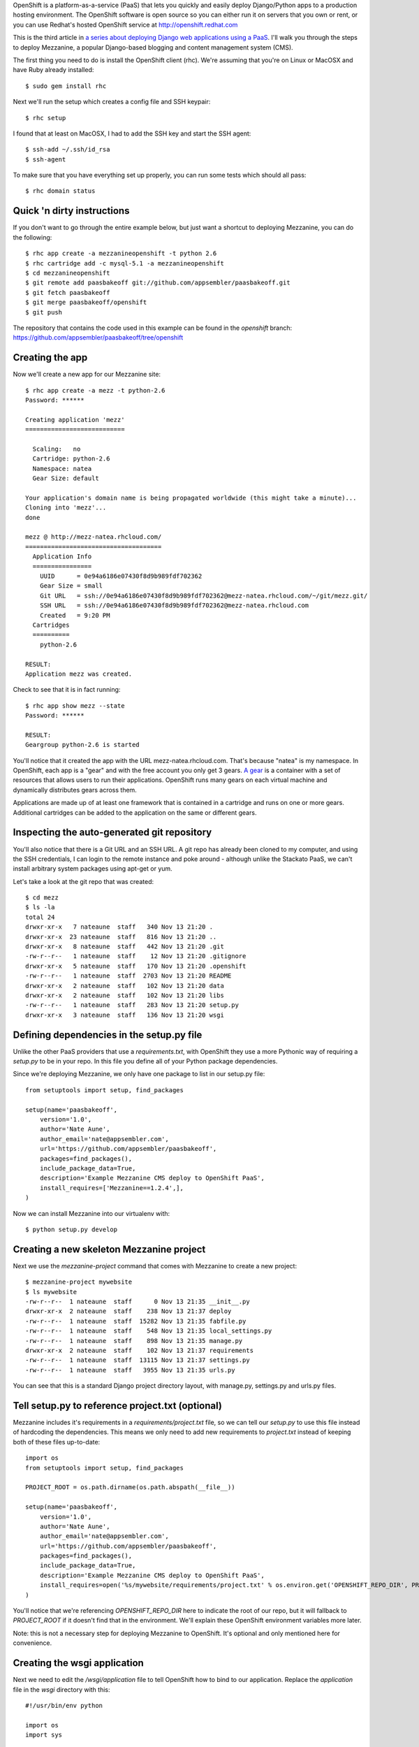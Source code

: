 OpenShift is a platform-as-a-service (PaaS) that lets you quickly and easily deploy Django/Python apps to a production hosting environment. The OpenShift software is open source so you can either run it on servers that you own or rent, or you can use Redhat's hosted OpenShift service at http://openshift.redhat.com

This is the third article in `a series about deploying Django web applications using a PaaS <http://appsembler.com/blog/django-deployment-using-paas/>`_. I'll walk you through the steps to deploy Mezzanine, a popular Django-based blogging and content management system (CMS).

The first thing you need to do is install the OpenShift client (rhc). We're assuming that you're on Linux or MacOSX and have Ruby already installed::

    $ sudo gem install rhc

Next we'll run the setup which creates a config file and SSH keypair::

    $ rhc setup

I found that at least on MacOSX, I had to add the SSH key and start the SSH agent::

    $ ssh-add ~/.ssh/id_rsa
    $ ssh-agent

To make sure that you have everything set up properly, you can run some tests which should all pass::

    $ rhc domain status

Quick 'n dirty instructions
---------------------------

If you don't want to go through the entire example below, but just want a shortcut to deploying Mezzanine, you can do the following::

    $ rhc app create -a mezzanineopenshift -t python 2.6
    $ rhc cartridge add -c mysql-5.1 -a mezzanineopenshift
    $ cd mezzanineopenshift
    $ git remote add paasbakeoff git://github.com/appsembler/paasbakeoff.git
    $ git fetch paasbakeoff
    $ git merge paasbakeoff/openshift
    $ git push

The repository that contains the code used in this example can be found in the `openshift` branch:
https://github.com/appsembler/paasbakeoff/tree/openshift

Creating the app
----------------

Now we'll create a new app for our Mezzanine site::

    $ rhc app create -a mezz -t python-2.6
    Password: ******

    Creating application 'mezz'
    ===========================

      Scaling:   no
      Cartridge: python-2.6
      Namespace: natea
      Gear Size: default

    Your application's domain name is being propagated worldwide (this might take a minute)...
    Cloning into 'mezz'...
    done

    mezz @ http://mezz-natea.rhcloud.com/
    =====================================
      Application Info
      ================
        UUID      = 0e94a6186e07430f8d9b989fdf702362
        Gear Size = small
        Git URL   = ssh://0e94a6186e07430f8d9b989fdf702362@mezz-natea.rhcloud.com/~/git/mezz.git/
        SSH URL   = ssh://0e94a6186e07430f8d9b989fdf702362@mezz-natea.rhcloud.com
        Created   = 9:20 PM
      Cartridges
      ==========
        python-2.6

    RESULT:
    Application mezz was created.

Check to see that it is in fact running::

    $ rhc app show mezz --state
    Password: ******

    RESULT:
    Geargroup python-2.6 is started

You'll notice that it created the app with the URL mezz-natea.rhcloud.com. That's because "natea" is my namespace. In OpenShift, each app is a "gear" and with the free account you only get 3 gears. `A gear <https://openshift.redhat.com/community/faq/what-is-a-gear>`_ is a container with a set of resources that allows users to run their applications. OpenShift runs many gears on each virtual machine and dynamically distributes gears across them. 

Applications are made up of at least one framework that is contained in a cartridge and runs on one or more gears. Additional cartridges can be added to the application on the same or different gears.

Inspecting the auto-generated git repository
--------------------------------------------

You'll also notice that there is a Git URL and an SSH URL. A git repo has already been cloned to my computer, and using the SSH credentials, I can login to the remote instance and poke around - although unlike the Stackato PaaS, we can't install arbitrary system packages using apt-get or yum.

Let's take a look at the git repo that was created::

    $ cd mezz
    $ ls -la
    total 24
    drwxr-xr-x   7 nateaune  staff   340 Nov 13 21:20 .
    drwxr-xr-x  23 nateaune  staff   816 Nov 13 21:20 ..
    drwxr-xr-x   8 nateaune  staff   442 Nov 13 21:20 .git
    -rw-r--r--   1 nateaune  staff    12 Nov 13 21:20 .gitignore
    drwxr-xr-x   5 nateaune  staff   170 Nov 13 21:20 .openshift
    -rw-r--r--   1 nateaune  staff  2703 Nov 13 21:20 README
    drwxr-xr-x   2 nateaune  staff   102 Nov 13 21:20 data
    drwxr-xr-x   2 nateaune  staff   102 Nov 13 21:20 libs
    -rw-r--r--   1 nateaune  staff   283 Nov 13 21:20 setup.py
    drwxr-xr-x   3 nateaune  staff   136 Nov 13 21:20 wsgi


Defining dependencies in the setup.py file
------------------------------------------

Unlike the other PaaS providers that use a `requirements.txt`, with OpenShift they use a more Pythonic way of requiring a `setup.py` to be in your repo. In this file you define all of your Python package dependencies.

Since we're deploying Mezzanine, we only have one package to list in our setup.py file::

    from setuptools import setup, find_packages

    setup(name='paasbakeoff',
        version='1.0',
        author='Nate Aune',
        author_email='nate@appsembler.com',
        url='https://github.com/appsembler/paasbakeoff',
        packages=find_packages(),
        include_package_data=True,
        description='Example Mezzanine CMS deploy to OpenShift PaaS',
        install_requires=['Mezzanine==1.2.4',],
    )

Now we can install Mezzanine into our virtualenv with::

    $ python setup.py develop

Creating a new skeleton Mezzanine project
-----------------------------------------

Next we use the `mezzanine-project` command that comes with Mezzanine to create a new project::

    $ mezzanine-project mywebsite
    $ ls mywebsite
    -rw-r--r--  1 nateaune  staff      0 Nov 13 21:35 __init__.py
    drwxr-xr-x  2 nateaune  staff    238 Nov 13 21:37 deploy
    -rw-r--r--  1 nateaune  staff  15282 Nov 13 21:35 fabfile.py
    -rw-r--r--  1 nateaune  staff    548 Nov 13 21:35 local_settings.py
    -rw-r--r--  1 nateaune  staff    898 Nov 13 21:35 manage.py
    drwxr-xr-x  2 nateaune  staff    102 Nov 13 21:37 requirements
    -rw-r--r--  1 nateaune  staff  13115 Nov 13 21:37 settings.py
    -rw-r--r--  1 nateaune  staff   3955 Nov 13 21:35 urls.py

You can see that this is a standard Django project directory layout, with manage.py, settings.py and urls.py files.

Tell setup.py to reference project.txt (optional)
-------------------------------------------------

Mezzanine includes it's requirements in a `requirements/project.txt` file, so we can tell our `setup.py` to use this file instead of hardcoding the dependencies. This means we only need to add new requirements to `project.txt` instead of keeping both of these files up-to-date::

    import os
    from setuptools import setup, find_packages

    PROJECT_ROOT = os.path.dirname(os.path.abspath(__file__))

    setup(name='paasbakeoff',
        version='1.0',
        author='Nate Aune',
        author_email='nate@appsembler.com',
        url='https://github.com/appsembler/paasbakeoff',
        packages=find_packages(),
        include_package_data=True,
        description='Example Mezzanine CMS deploy to OpenShift PaaS',
        install_requires=open('%s/mywebsite/requirements/project.txt' % os.environ.get('OPENSHIFT_REPO_DIR', PROJECT_ROOT)).readlines(),
    )

You'll notice that we're referencing `OPENSHIFT_REPO_DIR` here to indicate the root of our repo, but it will fallback to `PROJECT_ROOT` if it doesn't find that in the environment. We'll explain these OpenShift environment variables more later.

Note: this is not a necessary step for deploying Mezzanine to OpenShift. It's optional and only mentioned here for convenience.

Creating the wsgi application
-----------------------------

Next we need to edit the `/wsgi/application` file to tell OpenShift how to bind to our application. Replace the `application` file in the `wsgi` directory with this::

    #!/usr/bin/env python

    import os
    import sys

    sys.path.append(os.path.join(os.environ['OPENSHIFT_REPO_DIR']))

    os.environ['DJANGO_SETTINGS_MODULE'] = 'mywebsite.settings'

    virtenv = os.environ['OPENSHIFT_HOMEDIR'] + 'python-2.6/virtenv/'
    os.environ['PYTHON_EGG_CACHE'] = os.path.join(virtenv, 'lib/python2.6/site-packages')

    virtualenv = os.path.join(virtenv, 'bin/activate_this.py')
    try:
        execfile(virtualenv, dict(__file__=virtualenv))
    except IOError:
        pass
    #
    # IMPORTANT: Put any additional includes below this line.  If placed above this
    # line, it's possible required libraries won't be in your searchable path
    # 

    import django.core.handlers.wsgi
    application = django.core.handlers.wsgi.WSGIHandler()

We're adding the `OPENSHIFT_REPO_DIR` to our Python path, so that `mywebsite` will be found, and then we're setting `mywebsite.settings` as our `DJANGO_SETTINGS_MODULE`. 

We're also defining the virtual environment as `python-2.6/virtenv/` inside the `OPENSHIFT_HOMEDIR`. If you're wondering what all the environment variables are, you can SSH into the environment and run `env` or you can consult `this page <https://openshift.redhat.com/community/page/openshift-environment-variables>`_

Create and bind the database
----------------------------

We could use a SQLite database and store that in OpenShift's persisted `/data/` directory, but MySQL or PostgreSQL are more suitable databases to use in production, so we'll show how to set those up with OpenShift.

To bind a database to this "gear", you must add what OpenShift calls a `cartridge <https://openshift.redhat.com/community/faq/what-is-a-cartridge>`_. Cartridges are the containers that house the framework or components that can be used to create an application. One or more cartridges run on each gear or the same cartridge can run on many gears for clustering or scaling.

Let's add the MySQL cartridge::

    $ rhc cartridge add -c mysql-5.1 -a mezz
    Password: ******

    Adding 'mysql-5.1' to application 'mezz'
    Success
    mysql-5.1
    =========
      Properties
      ==========
        Connection URL = mysql://127.12.26.129:3306/
        Database Name  = mezz
        Password       = **********
        Username       = admin

If you'd rather use PostgreSQL, the command is similar to the one above for creating a MySQL database::

    $ rhc cartridge add -c postgresql-8.4 -a mezz

Telling Django about the database OpenShift created for us
----------------------------------------------------------

Now we need to make some changes to the `settings.py` file so that our Django app will work with the database that OpenShift just created for us. 

Edit the `DATABASES` section of the `settings.py` file to have the following (yeah, this code could be cleaner)::

    import os
    import urlparse

    DATABASES = {}
    if 'OPENSHIFT_MYSQL_DB_URL' in os.environ:
        url = urlparse.urlparse(os.environ.get('OPENSHIFT_MYSQL_DB_URL'))

        DATABASES['default'] = {
            'ENGINE' : 'django.db.backends.mysql',
            'NAME': os.environ['OPENSHIFT_APP_NAME'],
            'USER': url.username,
            'PASSWORD': url.password,
            'HOST': url.hostname,
            'PORT': url.port,
            }

    elif 'OPENSHIFT_POSTGRESQL_DB_URL' in os.environ:
        url = urlparse.urlparse(os.environ.get('OPENSHIFT_POSTGRESQL_DB_URL'))

        DATABASES['default'] = {
            'ENGINE' : 'django.db.backends.postgresql_psycopg2',
            'NAME': os.environ['OPENSHIFT_APP_NAME'],
            'USER': url.username,
            'PASSWORD': url.password,
            'HOST': url.hostname,
            'PORT': url.port,
            }
            
    else:
        DATABASES['default'] = {
            'ENGINE': 'django.db.backends.sqlite3',
            'NAME': 'dev.db',
            'USER': '',
            'PASSWORD': '',
            'HOST': '',
            'PORT': '',
            }

Again, we're using OpenShift-specific environment variables to test if there is a MySQL or PostgreSQL database available, and if so we're extracting the database name, username, password, hostname and post from the provided URL string.

Create a deploy script
----------------------

You'll notice that there is a `.openshift` directory in the project that contains another directory called `action_hooks`. This is where we define scripts that will run on every build or on every deploy.

Replace the `deploy` script with the following::

    #!/bin/bash
    # This deploy hook gets executed after dependencies are resolved and the
    # build hook has been run but before the application has been started back
    # up again.  This script gets executed directly, so it could be python, php,
    # ruby, etc.

    source ${OPENSHIFT_HOMEDIR}python-2.6/virtenv/bin/activate
     
    export PYTHON_EGG_CACHE=${OPENSHIFT_HOME_DIR}python-2.6/virtenv/lib/python-2.6/site-packages

    echo "Executing 'python ${OPENSHIFT_REPO_DIR}mywebsite/manage.py syncdb --noinput'"
    python "$OPENSHIFT_REPO_DIR"mywebsite/manage.py syncdb --noinput

    echo "Executing 'python ${OPENSHIFT_REPO_DIR}mywebsite/manage.py collectstatic --noinput -v0'"
    python "$OPENSHIFT_REPO_DIR"mywebsite/manage.py collectstatic --noinput -v0

Here we can define any Django management commands that we want to be run on every deploy, namely `syncdb` and `collectstatic`. If we were using South for database schema migrations (as all Django projects should do), we could add the `migrate` command as well.

You can read about all the different action hooks (pre-receive, pre-build, build, deploy, post-deploy) `here <https://openshift.redhat.com/community/developers/deploying-and-building-applications>`_.

Example of a `more sophisticated deploy script <https://github.com/openshift/reviewboard-example/blob/master/.openshift/action_hooks/deploy>`_ for deploying Reviewboard.

Handling static media
---------------------

OpenShift provides a directory `wsgi/static` that can be exposed to Apache and serve up static assets, so we need to tell Django to collect the static media to this directory. Replace the `STATIC_ROOT` definition in `settings.py` with the following::

    if 'OPENSHIFT_REPO_DIR' in os.environ:
        STATIC_ROOT = os.path.join(os.environ.get('OPENSHIFT_REPO_DIR'), 'wsgi', 'static')
    else:
        STATIC_ROOT = os.path.join(PROJECT_ROOT, STATIC_URL.strip("/"))

Next we need to tell Apache to serve up media at `/static/` from this directory. Add an `.htaccess` file to `/wsgi/static/` directory::

    RewriteEngine On
    RewriteRule ^application/static/(.+)$ /static/$1 [L]

Handling uploaded media
-----------------------

OpenShift will wipe out the remote repo directory on every deploy, so if you want to make sure uploaded media files are persisted, you need to store them in the special `/data/` dir that OpenShift provides. Replace the `MEDIA_ROOT` definition in `settings.py` with the following::

    if 'OPENSHIFT_DATA_DIR' in os.environ:
        MEDIA_ROOT = os.path.join(os.environ.get('OPENSHIFT_DATA_DIR'), 'media')
    else:
        MEDIA_ROOT = os.path.join(PROJECT_ROOT, *MEDIA_URL.strip("/").split("/"))

We also need to symlink this directory into `/wsgi/static/media/` so that the media assets will be served up by Apache. Add the following to the `build` script in `.openshift/action_hooks`::

    #!/bin/bash
    # This is a simple build script and will be executed on your CI system if 
    # available.  Otherwise it will execute while your application is stopped
    # before the deploy step.  This script gets executed directly, so it
    # could be python, php, ruby, etc.

    if [ ! -d $OPENSHIFT_DATA_DIR/media ]; then
    mkdir $OPENSHIFT_DATA_DIR/media
    fi

    ln -sf $OPENSHIFT_DATA_DIR/media $OPENSHIFT_REPO_DIR/wsgi/static/media

Deploying the app
-----------------

Once you've got all of these things in place, it's finally time to try deploying the app. This is done with a simple `git push`::

    $ git push
    Counting objects: 5, done.
    Delta compression using up to 2 threads.
    Compressing objects: 100% (3/3), done.
    Writing objects: 100% (3/3), 498 bytes, done.
    Total 3 (delta 1), reused 0 (delta 0)
    remote: restart_on_add=false
    remote: Waiting for stop to finish
    remote: Done
    remote: restart_on_add=false
    remote: ~/git/mezz.git ~/git/mezz.git
    remote: ~/git/mezz.git
    remote: Running .openshift/action_hooks/pre_build
    remote: setup.py found.  Setting up virtualenv
    remote: New python executable in /var/lib/openshift/0e94a6186e07430f8d9b989fdf702362/python-2.6/virtenv/bin/python
    remote: Installing setuptools............done.
    remote: Installing pip...............done.
    ...
    remote: Running .openshift/action_hooks/deploy
    remote: hot_deploy_added=false
    remote: MySQL already running
    remote: Done
    remote: Running .openshift/action_hooks/post_deploy
    To ssh://0e94a6186e07430f8d9b989fdf702362@mezz-natea.rhcloud.com/~/git/mezz.git/
       03605bf..e05607c  master -> master

If everything went well, you can go to http://mezz-natea.rhcloud.com to see the running app. 
You can login to the Mezzanine admin dashboard with these credentials. Username: admin Password: P@s$w0rd1

Troubleshooting
---------------

If there were any errors they will show up in the stdout, or you can tail the log files with::

    $ rhc tail -a mezz

Subsequent deploys
------------------

One thing that is nice about OpenShift is that the next time we deploy, it will see that these eggs are already installed in the virtual environment and not install them again. If we want to force a clean build, we can add a `force_clean_build` marker file in the `.openshift/markers/` directory.

Since downloading all the packages and installing them is the most time-consuming part of the build and deploy process, this feature significantly speeds up subsequent deploys.

Avoiding downtime during deploys
--------------------------------

You can also set a marker `hot_deploy` which will dynamically reload python scripts via WSGI Daemon mode, so that you don't experience any downtime when deploying a new version of your app.

Or you can `use Jenkins <https://access.redhat.com/knowledge/docs/en-US/OpenShift/2.0/html/User_Guide/sect-OpenShift-User_Guide-Using_the_Jenkins_Embedded_Build_System.html>`_ to avoid downtime when deploying.

Deploying an existing Git repo
------------------------------

Since OpenShift creates a git repo for your app, if you have code living in an existing Github repo, you need to pull that into the OpenShift git repo before you can push it. The OpenShift documentation says to do it this way::

    $ rhc app create -a mydjangoapp -t python-2.6
    $ cd mydjangoapp
    $ git remote add upstream -m master git://github.com/openshift/django-example.git
    $ git pull -s recursive -X theirs upstream master

This will pull in the code from the `django-example` and merge it with the repo that OpenShift created on your local machine. You can then deploy this with the usual `git push`.

I've found that you can also just fetch the code from the remote repo and merge it like this::

    $ git remote add django-example git://github.com/openshift/django-example.git
    $ git fetch django-example
    $ git merge django-example/master

Python 2.7 on OpenShift
-----------------------

OpenShift currently only supports Python 2.6, but there are `several <https://github.com/ehazlett/openshift-diy-py27-django>`_ `Github <https://github.com/zemanel/openshift-diy-django-example>`_ `repos <https://github.com/ksurya/openshift-diy-py27-django-jenkins>`_ explaining how to build Python 2.7 on a DIY cartridge.


Other features of OpenShift
---------------------------

For this blog post, we didn't have time to go into all the features of OpenShift, but if you're interested in learning more I invite you to check out the following links. And if you'd like to see more articles like this one, `subscribe to the SaaS Developers Kit newsletter <http://eepurl.com/qlVfj>`_, and you'll get an email the next time we publish.

 * `Snapshotting (backing up) your application <https://access.redhat.com/knowledge/docs/en-US/OpenShift/2.0/html/User_Guide/chap-OpenShift-User_Guide-Storage_Management.html#sect-OpenShift-User_Guide-Backing_up_and_Restoring_Configuration_and_User_Data>`_
 * `Cron jobs <https://openshift.redhat.com/community/videos/getting-started-with-cron-jobs-on-openshift>`_
 * `Celery support <https://bugzilla.redhat.com/show_bug.cgi?id=814991>`_
 * `Remote SSH access <https://openshift.redhat.com/community/developers/remote-access>`_
 * `Scaling your application <https://openshift.redhat.com/community/developers/scaling>`_
 * `Jenkins builds <https://openshift.redhat.com/community/jenkins>`_
 * `Extending OpenShift with your own languages and datastores <https://openshift.redhat.com/community/developers/do-it-yourself>`_

What's next?
------------

Now that you've successfuly deployed Mezzanine, you can try a bunch of other apps (Python or non-Python) on the `getting started <https://openshift.redhat.com/community/developers/get-started>`_ page, or you can use `Luke Macken's <http://lewk.org/>`_ excellent `OpenShift quickstarter <https://github.com/lmacken/openshift-quickstarter>`_ which lets you deploy 22 different frameworks and applications to OpenShift with a single command.

OpenShift is open source software, so if you want to test out OpenShift on your local machine, you can `download the LiveCD <https://openshift.redhat.com/community/wiki/getting-started-with-openshift-origin-livecd>`_

Or if you're feeling really adventurous, you can use OpenShift to `build a private PaaS on servers that you control <https://openshift.redhat.com/community/wiki/build-your-own>`_.

References
----------

 * `OpenShift Manual <https://access.redhat.com/knowledge/docs/en-US/OpenShift/2.0/html/User_Guide/index.html>`_
 * `Official OpenShift Django example <https://github.com/openshift/django-example>`_
 * `How to create a Django application on OpenShift <http://peng-fei-xue.blogspot.com/2012/06/howto-create-django-application-in.html>`_
 * `Mezzanine customized and optimized for the OpenShift platform <https://github.com/overshard/mezzanine-openshift>`_
 * `Running Mezzanine on OpenShift <https://github.com/k4ml/mezzanine-openshift/>`_
 * `Rapid Python and Django App Deployment to the Cloud with a PaaS  (July 2012) <https://openshift.redhat.com/community/blogs/rapid-python-and-django-app-deployment-to-the-cloud-with-a-paas>`_
 * `Serving up media files <http://masci.wordpress.com/2012/07/17/serving-django-media-files-in-openshift/>`_
 * `Adding custom python packages <https://openshift.redhat.com/community/forums/openshift/how-to-install-a-custom-python-package>`_
